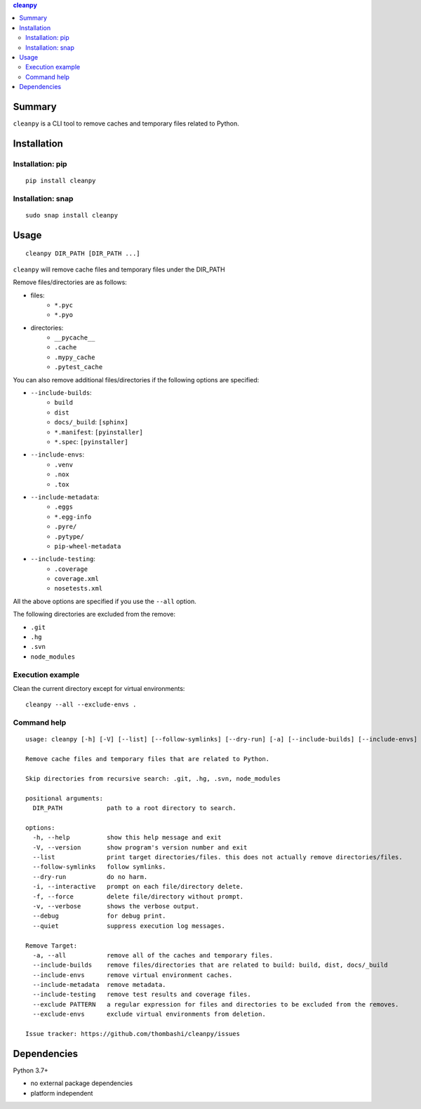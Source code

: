 .. contents:: **cleanpy**
   :backlinks: top
   :depth: 2

Summary
============================================
``cleanpy`` is a CLI tool to remove caches and temporary files related to Python.

.. image:: https://badge.fury.io/py/cleanpy.svg
    :target: https://badge.fury.io/py/cleanpy
    :alt: PyPI package version

.. image:: https://github.com/thombashi/cleanpy/actions/workflows/lint_and_test.yml/badge.svg
    :target: https://github.com/thombashi/cleanpy/actions/workflows/lint_and_test.yml
    :alt: CI status of Linux/macOS/Windows

.. image:: https://github.com/thombashi/cleanpy/actions/workflows/codeql-analysis.yml/badge.svg
    :target: https://github.com/thombashi/cleanpy/actions/workflows/codeql-analysis.yml
    :alt: CodeQL


Installation
============================================

Installation: pip
--------------------------------------------
::

    pip install cleanpy

.. image:: https://img.shields.io/pypi/pyversions/cleanpy.svg
    :target: https://pypi.org/project/cleanpy
    :alt: Supported Python versions

.. image:: https://img.shields.io/pypi/implementation/cleanpy.svg
    :target: https://pypi.org/project/cleanpy
    :alt: Supported Python implementations

Installation: snap
--------------------------------------------
::

    sudo snap install cleanpy

.. image:: https://snapcraft.io//cleanpy/badge.svg
    :target: https://snapcraft.io/cleanpy
    :alt: snapcraft status


Usage
============================================
::

    cleanpy DIR_PATH [DIR_PATH ...]

``cleanpy`` will remove cache files and temporary files under the DIR_PATH

Remove files/directories are as follows:

- files:
    - ``*.pyc``
    - ``*.pyo``

- directories:
    - ``__pycache__``
    - ``.cache``
    - ``.mypy_cache``
    - ``.pytest_cache``

You can also remove additional files/directories if the following options are specified:

- ``--include-builds``:
    - ``build``
    - ``dist``
    - ``docs/_build``: ``[sphinx]``
    - ``*.manifest``: ``[pyinstaller]``
    - ``*.spec``: ``[pyinstaller]``
- ``--include-envs``:
    - ``.venv``
    - ``.nox``
    - ``.tox``
- ``--include-metadata``:
    - ``.eggs``
    - ``*.egg-info``
    - ``.pyre/``
    - ``.pytype/``
    - ``pip-wheel-metadata``
- ``--include-testing``:
    - ``.coverage``
    - ``coverage.xml``
    - ``nosetests.xml``

All the above options are specified if you use the ``--all`` option.

The following directories are excluded from the remove:

- ``.git``
- ``.hg``
- ``.svn``
- ``node_modules``

Execution example
--------------------------------------------

Clean the current directory except for virtual environments:

::

    cleanpy --all --exclude-envs .

Command help
--------------------------------------------
::

    usage: cleanpy [-h] [-V] [--list] [--follow-symlinks] [--dry-run] [-a] [--include-builds] [--include-envs] [--include-metadata] [--include-testing] [--exclude PATTERN] [--exclude-envs] [-i | -f] [-v | --debug | --quiet] DIR_PATH [DIR_PATH ...]

    Remove cache files and temporary files that are related to Python.

    Skip directories from recursive search: .git, .hg, .svn, node_modules

    positional arguments:
      DIR_PATH            path to a root directory to search.

    options:
      -h, --help          show this help message and exit
      -V, --version       show program's version number and exit
      --list              print target directories/files. this does not actually remove directories/files.
      --follow-symlinks   follow symlinks.
      --dry-run           do no harm.
      -i, --interactive   prompt on each file/directory delete.
      -f, --force         delete file/directory without prompt.
      -v, --verbose       shows the verbose output.
      --debug             for debug print.
      --quiet             suppress execution log messages.

    Remove Target:
      -a, --all           remove all of the caches and temporary files.
      --include-builds    remove files/directories that are related to build: build, dist, docs/_build
      --include-envs      remove virtual environment caches.
      --include-metadata  remove metadata.
      --include-testing   remove test results and coverage files.
      --exclude PATTERN   a regular expression for files and directories to be excluded from the removes.
      --exclude-envs      exclude virtual environments from deletion.

    Issue tracker: https://github.com/thombashi/cleanpy/issues


Dependencies
============================================
Python 3.7+

- no external package dependencies
- platform independent
